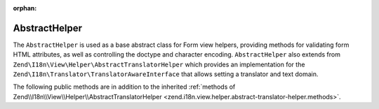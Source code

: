 :orphan:

.. _zend.form.view.helper.abstract-helper:

AbstractHelper
^^^^^^^^^^^^^^

The ``AbstractHelper`` is used as a base abstract class for Form view helpers, providing methods
for validating form HTML attributes, as well as controlling the doctype and character encoding.
``AbstractHelper`` also extends from ``Zend\I18n\View\Helper\AbstractTranslatorHelper`` which
provides an implementation for the ``Zend\I18n\Translator\TranslatorAwareInterface``
that allows setting a translator and text domain.

.. _zend.form.view.helper.abstract-helper.methods:

The following public methods are in addition to the inherited :ref:`methods of Zend\\I18n\\View\\Helper\\AbstractTranslatorHelper
<zend.i18n.view.helper.abstract-translator-helper.methods>`.

.. function:: setDoctype(string $doctype)
   :noindex:

   Sets a doctype to use in the helper.

.. function:: getDoctype()
   :noindex:

   Returns the doctype used in the helper.

   :rtype: string

.. function:: setEncoding(string $encoding)
   :noindex:

   Set the translation text domain to use in helper when translating.

.. function:: getEncoding()
   :noindex:

   Returns the character encoding used in the helper.

   :rtype: string

.. function:: getId()
   :noindex:

   Returns the element id.
   If no ID attribute present, attempts to use the name attribute.
   If name attribute is also not present, returns null.

   :rtype: string or null

